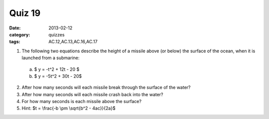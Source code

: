 Quiz 19 
#######

:date: 2013-02-12
:category: quizzes
:tags: AC.12,AC.13,AC.16,AC.17


1. The following two equations describe the height of a missile above (or below) the surface of the ocean, when it is launched from a submarine: 

  a. $ y = -t^2 + 12t - 20 $

  b. $ y = -5t^2 + 30t - 20$
  

2. After how many seconds will each missile break through the surface of the water?

3. After how many seconds will each missile crash back into the water?

4. For how many seconds is each missile above the surface?

5. Hint:  $t = \\frac{-b \\pm \\sqrt{b^2 - 4ac}}{2a}$
 
 

